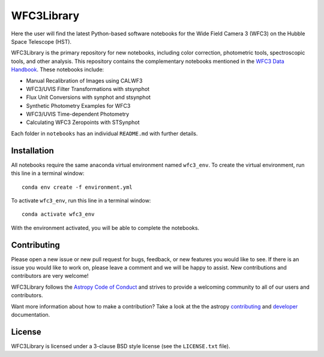 WFC3Library
===========

.. image:: https://readthedocs.org/projects/wfc3tools/badge/?version=latest
    :target: http://wfc3tools.readthedocs.io/en/latest/?badge=latest
    :alt: Documentation Status

.. image:: http://img.shields.io/badge/powered%20by-AstroPy-orange.svg?style=flat
    :target: http://www.astropy.org
    :alt: Powered by Astropy Badge

Here the user will find the latest Python-based software notebooks for the Wide Field Camera 3 (WFC3) on the Hubble Space Telescope (HST).

WFC3Library is the primary repository for new notebooks, including color correction, photometric tools, spectroscopic tools, and other analysis. This repository contains the complementary notebooks mentioned in the `WFC3 Data Handbook <https://hst-docs.stsci.edu/wfc3dhb>`_. These notebooks include:

- Manual Recalibration of Images using CALWF3
- WFC3/UVIS Filter Transformations with stsynphot
- Flux Unit Conversions with synphot and stsynphot
- Synthetic Photometry Examples for WFC3
- WFC3/UVIS Time-dependent Photometry
- Calculating WFC3 Zeropoints with STSynphot

Each folder in ``notebooks`` has an individual ``README.md`` with further details.

Installation
------------

All notebooks require the same anaconda virtual environment named ``wfc3_env``. To create the virtual environment, run this line in a terminal window:

::

    conda env create -f environment.yml

To activate ``wfc3_env``, run this line in a terminal window:

::

    conda activate wfc3_env

With the environment activated, you will be able to complete the notebooks.

Contributing
------------

Please open a new issue or new pull request for bugs, feedback, or new features
you would like to see.   If there is an issue you would like to work on, please
leave a comment and we will be happy to assist.   New contributions and
contributors are very welcome!

WFC3Library follows the `Astropy Code of Conduct`_ and strives to provide a
welcoming community to all of our users and contributors.

Want more information about how to make a contribution?  Take a look at
the the astropy `contributing`_ and `developer`_ documentation.


License
-------

WFC3Library is licensed under a 3-clause BSD style license (see the ``LICENSE.txt`` file).

.. _contributing: http://docs.astropy.org/en/stable/index.html#contributing
.. _developer: http://docs.astropy.org/en/stable/index.html#developer-documentation
.. _Astropy Code of Conduct:  http://www.astropy.org/about.html#codeofconduct
